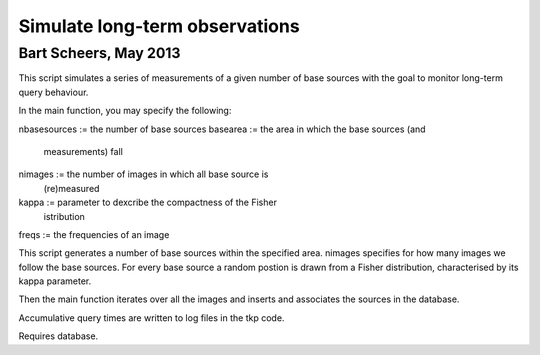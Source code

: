 Simulate long-term observations
===============================
Bart Scheers, May 2013
----------------------------

This script simulates a series of measurements of a given number of  
base sources with the goal to monitor long-term query behaviour.     
                                                                  
In the main function, you may specify the following:                 
                                                                  
nbasesources  := the number of base sources                          
basearea      := the area in which the base sources (and             
              measurements) fall                                  
nimages       := the number of images in which all base source is    
              (re)measured                                        
kappa         := parameter to dexcribe the compactness of the Fisher 
              istribution                                         
freqs         := the frequencies of an image                         
                                                                  
This script generates a number of base sources within the specified  
area. nimages specifies for how many images we follow the base       
sources. For every base source a random postion is drawn from a      
Fisher distribution, characterised by its kappa parameter.           
                                                                  
Then the main function iterates over all the images and inserts and  
associates the sources in the database.                              
                                                                  
Accumulative query times are written to log files in the tkp code.   


Requires database.
